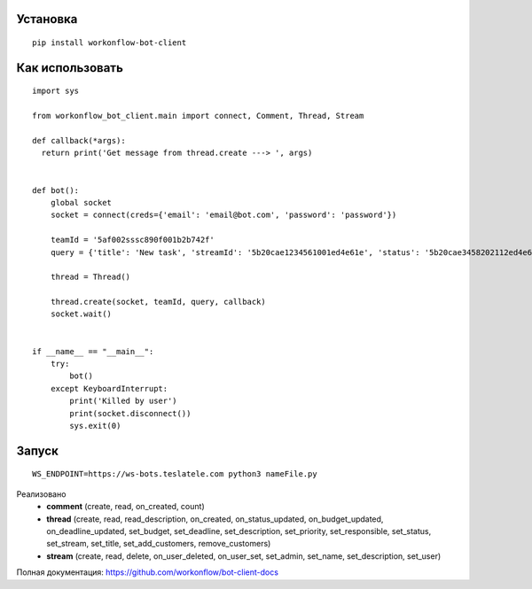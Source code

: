 Установка
---------
::

    pip install workonflow-bot-client


Как использовать
----------------
::

    import sys

    from workonflow_bot_client.main import connect, Comment, Thread, Stream

    def callback(*args):
      return print('Get message from thread.create ---> ', args)


    def bot():
        global socket
        socket = connect(creds={'email': 'email@bot.com', 'password': 'password'})

        teamId = '5af002sssc890f001b2b742f'
        query = {'title': 'New task', 'streamId': '5b20cae1234561001ed4e61e', 'status': '5b20cae3458202112ed4e61f'}

        thread = Thread()

        thread.create(socket, teamId, query, callback)
        socket.wait()


    if __name__ == "__main__":
        try:
            bot()
        except KeyboardInterrupt:
            print('Killed by user')
            print(socket.disconnect())
            sys.exit(0)

Запуск
----------------
::

    WS_ENDPOINT=https://ws-bots.teslatele.com python3 nameFile.py

Реализовано
    - **comment** (create, read, on_created, count)
    - **thread** (create, read, read_description, on_created, on_status_updated, on_budget_updated, on_deadline_updated, set_budget, set_deadline, set_description, set_priority, set_responsible, set_status, set_stream, set_title, set_add_customers, remove_customers)
    - **stream** (create, read, delete, on_user_deleted, on_user_set, set_admin, set_name, set_description, set_user)

Полная документация: https://github.com/workonflow/bot-client-docs